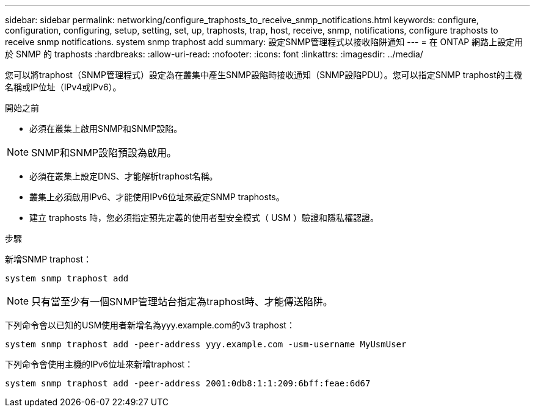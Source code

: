 ---
sidebar: sidebar 
permalink: networking/configure_traphosts_to_receive_snmp_notifications.html 
keywords: configure, configuration, configuring, setup, setting, set, up, traphosts, trap, host, receive, snmp, notifications, configure traphosts to receive snmp notifications. system snmp traphost add 
summary: 設定SNMP管理程式以接收陷阱通知 
---
= 在 ONTAP 網路上設定用於 SNMP 的 traphosts
:hardbreaks:
:allow-uri-read: 
:nofooter: 
:icons: font
:linkattrs: 
:imagesdir: ../media/


[role="lead"]
您可以將traphost（SNMP管理程式）設定為在叢集中產生SNMP設陷時接收通知（SNMP設陷PDU）。您可以指定SNMP traphost的主機名稱或IP位址（IPv4或IPv6）。

.開始之前
* 必須在叢集上啟用SNMP和SNMP設陷。



NOTE: SNMP和SNMP設陷預設為啟用。

* 必須在叢集上設定DNS、才能解析traphost名稱。
* 叢集上必須啟用IPv6、才能使用IPv6位址來設定SNMP traphosts。
* 建立 traphosts 時，您必須指定預先定義的使用者型安全模式（ USM ）驗證和隱私權認證。


.步驟
新增SNMP traphost：

....
system snmp traphost add
....

NOTE: 只有當至少有一個SNMP管理站台指定為traphost時、才能傳送陷阱。

下列命令會以已知的USM使用者新增名為yyy.example.com的v3 traphost：

....
system snmp traphost add -peer-address yyy.example.com -usm-username MyUsmUser
....
下列命令會使用主機的IPv6位址來新增traphost：

....
system snmp traphost add -peer-address 2001:0db8:1:1:209:6bff:feae:6d67
....